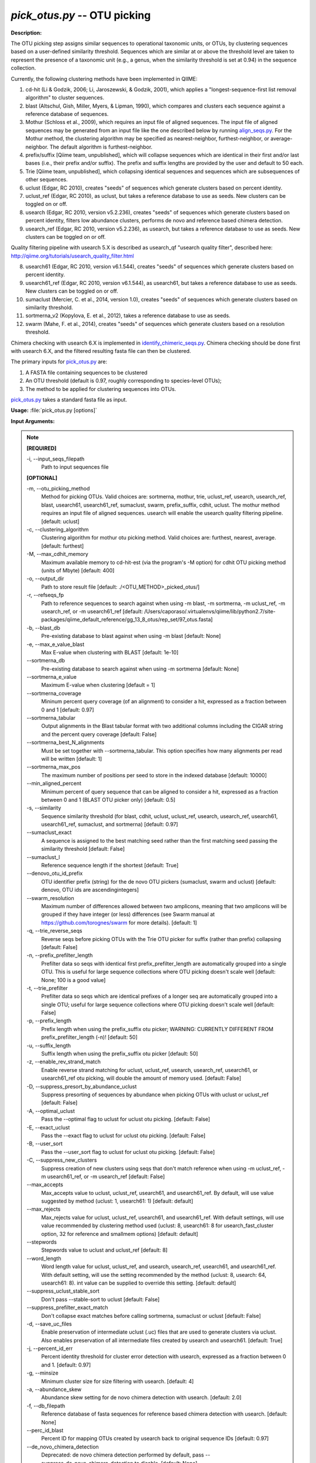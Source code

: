 .. _pick_otus:

.. index:: pick_otus.py

*pick_otus.py* -- OTU picking
^^^^^^^^^^^^^^^^^^^^^^^^^^^^^^^^^^^^^^^^^^^^^^^^^^^^^^^^^^^^^^^^^^^^^^^^^^^^^^^^^^^^^^^^^^^^^^^^^^^^^^^^^^^^^^^^^^^^^^^^^^^^^^^^^^^^^^^^^^^^^^^^^^^^^^^^^^^^^^^^^^^^^^^^^^^^^^^^^^^^^^^^^^^^^^^^^^^^^^^^^^^^^^^^^^^^^^^^^^^^^^^^^^^^^^^^^^^^^^^^^^^^^^^^^^^^^^^^^^^^^^^^^^^^^^^^^^^^^^^^^^^^^

**Description:**

The OTU picking step assigns similar sequences to operational taxonomic units, or OTUs, by clustering sequences based on a user-defined similarity threshold. Sequences which are similar at or above the threshold level are taken to represent the presence of a taxonomic unit (e.g., a genus, when the similarity threshold is set at 0.94) in the sequence collection.

Currently, the following clustering methods have been implemented in QIIME:

1.  cd-hit (Li & Godzik, 2006; Li, Jaroszewski, & Godzik, 2001), which applies a "longest-sequence-first list removal algorithm" to cluster sequences.

2.  blast (Altschul, Gish, Miller, Myers, & Lipman, 1990), which compares and clusters each sequence against a reference database of sequences.

3.  Mothur (Schloss et al., 2009), which requires an input file of aligned sequences.  The input file of aligned sequences may be generated from an input file like the one described below by running `align_seqs.py <./align_seqs.html>`_.  For the Mothur method, the clustering algorithm may be specified as nearest-neighbor, furthest-neighbor, or average-neighbor.  The default algorithm is furthest-neighbor.

4.  prefix/suffix [Qiime team, unpublished], which will collapse sequences which are identical in their first and/or last bases (i.e., their prefix and/or suffix). The prefix and suffix lengths are provided by the user and default to 50 each.

5.  Trie [Qiime team, unpublished], which collapsing identical sequences and sequences which are subsequences of other sequences.

6.  uclust (Edgar, RC 2010), creates "seeds" of sequences which generate clusters based on percent identity.

7.  uclust_ref (Edgar, RC 2010), as uclust, but takes a reference database to use as seeds.  New clusters can be toggled on or off.

8.  usearch (Edgar, RC 2010, version v5.2.236), creates "seeds" of sequences which generate clusters based on percent identity, filters low abundance clusters, performs de novo and reference based chimera detection.

9.  usearch_ref (Edgar, RC 2010, version v5.2.236), as usearch, but takes a reference database to use as seeds.  New clusters can be toggled on or off.

Quality filtering pipeline with usearch 5.X is described as usearch_qf "usearch quality filter", described here: http://qiime.org/tutorials/usearch_quality_filter.html

8.  usearch61 (Edgar, RC 2010, version v6.1.544), creates "seeds" of sequences which generate clusters based on percent identity.

9.  usearch61_ref (Edgar, RC 2010, version v6.1.544), as usearch61, but takes a reference database to use as seeds.  New clusters can be toggled on or off.

10. sumaclust (Mercier, C. et al., 2014, version 1.0), creates "seeds" of sequences which generate clusters based on similarity threshold.

11. sortmerna_v2 (Kopylova, E. et al., 2012), takes a reference database to use as seeds.

12. swarm (Mahe, F. et al., 2014), creates "seeds" of sequences which generate clusters based on a resolution threshold.


Chimera checking with usearch 6.X is implemented in `identify_chimeric_seqs.py <./identify_chimeric_seqs.html>`_.  Chimera checking should be done first with usearch 6.X, and the filtered resulting fasta file can then be clustered.


The primary inputs for `pick_otus.py <./pick_otus.html>`_ are:

1. A FASTA file containing sequences to be clustered

2. An OTU threshold (default is 0.97, roughly corresponding to species-level OTUs);

3. The method to be applied for clustering sequences into OTUs.

`pick_otus.py <./pick_otus.html>`_ takes a standard fasta file as input.




**Usage:** :file:`pick_otus.py [options]`

**Input Arguments:**

.. note::

	
	**[REQUIRED]**
		
	-i, `-`-input_seqs_filepath
		Path to input sequences file
	
	**[OPTIONAL]**
		
	-m, `-`-otu_picking_method
		Method for picking OTUs.  Valid choices are: sortmerna, mothur, trie, uclust_ref, usearch, usearch_ref, blast, usearch61, usearch61_ref, sumaclust, swarm, prefix_suffix, cdhit, uclust. The mothur method requires an input file of aligned sequences.  usearch will enable the usearch quality filtering pipeline. [default: uclust]
	-c, `-`-clustering_algorithm
		Clustering algorithm for mothur otu picking method.  Valid choices are: furthest, nearest, average. [default: furthest]
	-M, `-`-max_cdhit_memory
		Maximum available memory to cd-hit-est (via the program's -M option) for cdhit OTU picking method (units of Mbyte) [default: 400]
	-o, `-`-output_dir
		Path to store result file [default: ./<OTU_METHOD>_picked_otus/]
	-r, `-`-refseqs_fp
		Path to reference sequences to search against when using -m blast, -m sortmerna, -m uclust_ref, -m usearch_ref, or -m usearch61_ref [default: /Users/caporaso/.virtualenvs/qiime/lib/python2.7/site-packages/qiime_default_reference/gg_13_8_otus/rep_set/97_otus.fasta]
	-b, `-`-blast_db
		Pre-existing database to blast against when using -m blast [default: None]
	-e, `-`-max_e_value_blast
		Max E-value when clustering with BLAST [default: 1e-10]
	`-`-sortmerna_db
		Pre-existing database to search against when using -m sortmerna [default: None]
	`-`-sortmerna_e_value
		Maximum E-value when clustering [default = 1]
	`-`-sortmerna_coverage
		Mininum percent query coverage (of an alignment) to consider a hit, expressed as a fraction between 0 and 1 [default: 0.97]
	`-`-sortmerna_tabular
		Output alignments in the Blast tabular format with two additional columns including the CIGAR string and the percent query coverage [default: False]
	`-`-sortmerna_best_N_alignments
		Must be set together with --sortmerna_tabular. This option specifies how many alignments per read will be written [default: 1]
	`-`-sortmerna_max_pos
		The maximum number of positions per seed to store  in the indexed database [default: 10000]
	`-`-min_aligned_percent
		Minimum percent of query sequence that can be aligned to consider a hit, expressed as a fraction between 0 and 1 (BLAST OTU picker only) [default: 0.5]
	-s, `-`-similarity
		Sequence similarity threshold (for blast, cdhit, uclust, uclust_ref, usearch, usearch_ref, usearch61, usearch61_ref, sumaclust, and sortmerna) [default: 0.97]
	`-`-sumaclust_exact
		A sequence is assigned to the best matching seed rather than the first matching seed passing the similarity threshold [default: False]
	`-`-sumaclust_l
		Reference sequence length if the shortest [default: True]
	`-`-denovo_otu_id_prefix
		OTU identifier prefix (string) for the de novo OTU pickers (sumaclust, swarm and uclust) [default: denovo, OTU ids are ascendingintegers]
	`-`-swarm_resolution
		Maximum number of differences allowed between two amplicons, meaning that two amplicons will be grouped if they have integer (or less) differences (see Swarm manual at https://github.com/torognes/swarm for more details). [default: 1]
	-q, `-`-trie_reverse_seqs
		Reverse seqs before picking OTUs with the Trie OTU picker for suffix (rather than prefix) collapsing [default: False]
	-n, `-`-prefix_prefilter_length
		Prefilter data so seqs with identical first prefix_prefilter_length are automatically grouped into a single OTU.  This is useful for large sequence collections where OTU picking doesn't scale well [default: None; 100 is a good value]
	-t, `-`-trie_prefilter
		Prefilter data so seqs which are identical prefixes of a longer seq are automatically grouped into a single OTU; useful for large sequence collections where OTU picking doesn't scale well [default: False]
	-p, `-`-prefix_length
		Prefix length when using the prefix_suffix otu picker; WARNING: CURRENTLY DIFFERENT FROM prefix_prefilter_length (-n)! [default: 50]
	-u, `-`-suffix_length
		Suffix length when using the prefix_suffix otu picker [default: 50]
	-z, `-`-enable_rev_strand_match
		Enable reverse strand matching for uclust, uclust_ref, usearch, usearch_ref, usearch61, or usearch61_ref otu picking, will double the amount of memory used. [default: False]
	-D, `-`-suppress_presort_by_abundance_uclust
		Suppress presorting of sequences by abundance when picking OTUs with uclust or uclust_ref [default: False]
	-A, `-`-optimal_uclust
		Pass the --optimal flag to uclust for uclust otu picking. [default: False]
	-E, `-`-exact_uclust
		Pass the --exact flag to uclust for uclust otu picking. [default: False]
	-B, `-`-user_sort
		Pass the --user_sort flag to uclust for uclust otu picking. [default: False]
	-C, `-`-suppress_new_clusters
		Suppress creation of new clusters using seqs that don't match reference when using -m uclust_ref, -m usearch61_ref, or -m usearch_ref [default: False]
	`-`-max_accepts
		Max_accepts value to uclust, uclust_ref, usearch61, and usearch61_ref.  By default, will use value suggested by method (uclust: 1, usearch61: 1) [default: default]
	`-`-max_rejects
		Max_rejects value for uclust, uclust_ref, usearch61, and usearch61_ref.  With default settings, will use value recommended by clustering method used (uclust: 8, usearch61: 8 for usearch_fast_cluster option, 32 for reference and smallmem options) [default: default]
	`-`-stepwords
		Stepwords value to uclust and uclust_ref [default: 8]
	`-`-word_length
		Word length value for uclust, uclust_ref, and usearch, usearch_ref, usearch61, and usearch61_ref. With default setting, will use the setting recommended by the method (uclust: 8, usearch: 64, usearch61: 8).  int value can be supplied to override this setting. [default: default]
	`-`-suppress_uclust_stable_sort
		Don't pass --stable-sort to uclust [default: False]
	`-`-suppress_prefilter_exact_match
		Don't collapse exact matches before calling sortmerna, sumaclust or uclust [default: False]
	-d, `-`-save_uc_files
		Enable preservation of intermediate uclust (.uc) files that are used to generate clusters via uclust.  Also enables preservation of all intermediate files created by usearch  and usearch61. [default: True]
	-j, `-`-percent_id_err
		Percent identity threshold for cluster error detection with usearch, expressed as a fraction between 0 and 1. [default: 0.97]
	-g, `-`-minsize
		Minimum cluster size for size filtering with usearch. [default: 4]
	-a, `-`-abundance_skew
		Abundance skew setting for de novo chimera detection with usearch. [default: 2.0]
	-f, `-`-db_filepath
		Reference database of fasta sequences for reference based chimera detection with usearch. [default: None]
	`-`-perc_id_blast
		Percent ID for mapping OTUs created by usearch back to original sequence IDs [default: 0.97]
	`-`-de_novo_chimera_detection
		Deprecated:  de novo chimera detection performed by default, pass --suppress_de_novo_chimera_detection to disable. [default: None]
	-k, `-`-suppress_de_novo_chimera_detection
		Suppress de novo chimera detection in usearch. [default: False]
	`-`-reference_chimera_detection
		Deprecated:  Reference based chimera detection performed by default, pass --supress_reference_chimera_detection to disable [default: None]
	-x, `-`-suppress_reference_chimera_detection
		Suppress reference based chimera detection in usearch. [default: False]
	`-`-cluster_size_filtering
		Deprecated, cluster size filtering enabled by default, pass --suppress_cluster_size_filtering to disable.  [default: None]
	-l, `-`-suppress_cluster_size_filtering
		Suppress cluster size filtering in usearch.  [default: False]
	`-`-remove_usearch_logs
		Disable creation of logs when usearch is called.  Up to nine logs are created, depending on filtering steps enabled.  [default: False]
	`-`-derep_fullseq
		Dereplication of full sequences, instead of subsequences. Faster than the default --derep_subseqs in usearch. [default: False]
	-F, `-`-non_chimeras_retention
		Selects subsets of sequences detected as non-chimeras to retain after de novo and reference based chimera detection.  Options are intersection or union.  union will retain sequences that are flagged as non-chimeric from either filter, while intersection will retain only those sequences that are flagged as non-chimeras from both detection methods. [default: union]
	`-`-minlen
		Minimum length of sequence allowed for usearch, usearch_ref, usearch61, and usearch61_ref. [default: 64]
	`-`-usearch_fast_cluster
		Use fast clustering option for usearch or usearch61_ref with new clusters.  --enable_rev_strand_match can not be enabled with this option, and the only valid option for usearch61_sort_method is 'length'.  This option uses more memory than the default option for de novo clustering. [default: False]
	`-`-usearch61_sort_method
		Sorting method for usearch61 and usearch61_ref.  Valid options are abundance, length, or None.  If the --usearch_fast_cluster option is enabled, the only sorting method allowed in length. [default: abundance]
	`-`-sizeorder
		Enable size based preference in clustering with usearch61. Requires that --usearch61_sort_method be abundance. [default: False]
	`-`-threads
		Specify number of threads (1 thread per core) to be used for usearch61, sortmerna, sumaclust and swarm commands that utilize multithreading. [default: 1]


**Output:**

The output consists of two files (i.e. seqs_otus.txt and seqs_otus.log). The .txt file is composed of tab-delimited lines, where the first field on each line corresponds to an (arbitrary) cluster identifier, and the remaining fields correspond to sequence identifiers assigned to that cluster. Sequence identifiers correspond to those provided in the input FASTA file.  Usearch (i.e. usearch quality filter) can additionally have log files for each intermediate call to usearch.

Example lines from the resulting .txt file:

=   ====    ====    ====
0   seq1    seq5
1   seq2
2   seq3
3   seq4    seq6    seq7
=   ====    ====    ====

This result implies that four clusters were created based on 7 input sequences. The first cluster (cluster id 0) contains two sequences, sequence ids seq1 and seq5; the second cluster (cluster id 1) contains one sequence, sequence id seq2; the third cluster (cluster id 2) contains one sequence, sequence id seq3, and the final cluster (cluster id 3) contains three sequences, sequence ids seq4, seq6, and seq7.

The resulting .log file contains a list of parameters passed to the `pick_otus.py <./pick_otus.html>`_ script along with the output location of the resulting .txt file.


**Example (uclust method, default):**

Using the seqs.fna file generated from `split_libraries.py <./split_libraries.html>`_ and outputting the results to the directory "picked_otus_default/", while using default parameters (0.97 sequence similarity, no reverse strand matching):

::

	pick_otus.py -i seqs.fna -o picked_otus_default

To change the percent identity to a lower value, such as 90%, and also enable reverse strand matching, the command would be the following:

::

	pick_otus.py -i seqs.fna -o picked_otus_90_percent_rev/ -s 0.90 -z

**Uclust Reference-based OTU picking example:**

uclust_ref can be passed via -m to pick OTUs against a reference set where sequences within the similarity threshold to a reference sequence will cluster to an OTU defined by that reference sequence, and sequences outside of the similarity threshold to a reference sequence will form new clusters. OTU identifiers will be set to reference sequence identifiers when sequences cluster to reference sequences, and 'qiime_otu_<integer>' for new OTUs. Creation of new clusters can be suppressed by passing -C, in which case sequences outside of the similarity threshold to any reference sequence will be listed as failures in the log file, and not included in any OTU.

::

	pick_otus.py -i seqs.fna -r refseqs.fasta -m uclust_ref --denovo_otu_id_prefix qiime_otu_

**Example (cdhit method):**

Using the seqs.fna file generated from `split_libraries.py <./split_libraries.html>`_ and outputting the results to the directory "cdhit_picked_otus/", while using default parameters (0.97 sequence similarity, no prefix filtering):

::

	pick_otus.py -i seqs.fna -m cdhit -o cdhit_picked_otus/

Currently the cd-hit OTU picker allows for users to perform a pre-filtering step, so that highly similar sequences are clustered prior to OTU picking. This works by collapsing sequences which begin with an identical n-base prefix, where n is specified by the -n parameter. A commonly used value here is 100 (e.g., -n 100). So, if using this filter with -n 100, all sequences which are identical in their first 100 bases will be clustered together, and only one representative sequence from each cluster will be passed to cd-hit. This is used to greatly decrease the run-time of cd-hit-based OTU picking when working with very large sequence collections, as shown by the following command:

::

	pick_otus.py -i seqs.fna -m cdhit -o cdhit_picked_otus_filter/ -n 100

Alternatively, if the user would like to collapse identical sequences, or those which are subsequences of other sequences prior to OTU picking, they can use the trie prefiltering ("-t") option as shown by the following command.

Note: It is highly recommended to use one of the prefiltering methods when analyzing large datasets (>100,000 seqs) to reduce run-time.

::

	pick_otus.py -i seqs.fna -m cdhit -o cdhit_picked_otus_trie_prefilter/ -t

**BLAST OTU-Picking Example:**

OTUs can be picked against a reference database using the BLAST OTU picker. This is useful, for example, when different regions of the SSU RNA have sequenced and a sequence similarity based approach like cd-hit therefore wouldn't work. When using the BLAST OTU picking method, the user must supply either a reference set of sequences or a reference database to compare against. The OTU identifiers resulting from this step will be the sequence identifiers in the reference database. This allows for use of a pre-existing tree in downstream analyses, which again is useful in cases where different regions of the 16s gene have been sequenced.

The following command can be used to blast against a reference sequence set, using the default E-value and sequence similarity (0.97) parameters:

::

	pick_otus.py -i seqs.fna -o blast_picked_otus/ -m blast -r refseqs.fasta

If you already have a pre-built BLAST database, you can pass the database prefix as shown by the following command:

::

	pick_otus.py -i seqs.fna -o blast_picked_otus_prebuilt_db/ -m blast -b refseqs.fasta

If the user would like to change the sequence similarity ("-s") and/or the E-value ("-e") for the blast method, they can use the following command:

::

	pick_otus.py -i seqs.fna -o blast_picked_otus_90_percent/ -m blast -r refseqs.fasta -s 0.90 -e 1e-30

**Prefix-suffix OTU Picking Example:**

OTUs can be picked by collapsing sequences which begin and/or end with identical bases (i.e., identical prefixes or suffixes).  This OTU picker is currently likely to be of limited use on its own, but will be very useful in collapsing very similar sequences in a chained OTU picking strategy that is currently in development. For example, the user will be able to pick OTUs with this method, followed by representative set picking, and then re-pick OTUs on their representative set. This will allow for highly similar sequences to be collapsed, followed by running a slower OTU picker. This ability to chain OTU pickers is not yet supported in QIIME. The following command illustrates how to pick OTUs by collapsing sequences which are identical in their first 50 and last 25 bases:

::

	pick_otus.py -i seqs.fna -o prefix_suffix_picked_otus/ -m prefix_suffix -p 50 -u 25

**Mothur OTU Picking Example:**

The Mothur program (http://www.mothur.org/) provides three clustering algorithms for OTU formation: furthest-neighbor (complete linkage), average-neighbor (group average), and nearest-neighbor (single linkage). Details on the algorithms may be found on the Mothur website and publications (Schloss et al., 2009). However, the running times of Mothur's clustering algorithms scale with the number of sequences squared, so the program may not be feasible for large data sets.

The following command may be used to create OTUs based on a furthest-neighbor algorithm (the default setting) using aligned sequences as input:

::

	pick_otus.py -i seqs.aligned.fna -o mothur_picked_otus/ -m mothur

If you prefer to use a nearest-neighbor algorithm instead, you may specify this with the '-c' flag:

::

	pick_otus.py -i seqs.aligned.fna -o mothur_picked_otus_nn/ -m mothur -c nearest

The sequence similarity parameter may also be specified. For example, the following command may be used to create OTUs at the level of 90% similarity:

::

	pick_otus.py -i seqs.aligned.fna -o mothur_picked_otus_90_percent/ -m mothur -s 0.90

**usearch :**

Usearch (http://www.drive5.com/usearch/) provides clustering, chimera checking, and quality filtering. The following command specifies a minimum cluster size of 2 to be used during cluster size filtering:

::

	pick_otus.py -i seqs.fna -m usearch --word_length 64 --db_filepath refseqs.fasta -o usearch_qf_results/ --minsize 2

**usearch example where reference-based chimera detection is disabled, and minimum cluster size filter is reduced from default (4) to 2:**

::

	pick_otus.py -i seqs.fna -m usearch --word_length 64 --suppress_reference_chimera_detection --minsize 2 -o usearch_qf_results_no_ref_chim_detection/

**Use de novo OTU-picker Swarm:**

Using the seqs.fna file generated from `split_libraries.py <./split_libraries.html>`_ and outputting the results to the directory "$PWD/picked_otus_swarm/", while using default parameters (resolution = 1) 

::

	pick_otus.py -i $PWD/seqs.fna -m swarm -o $PWD/picked_otus_swarm


